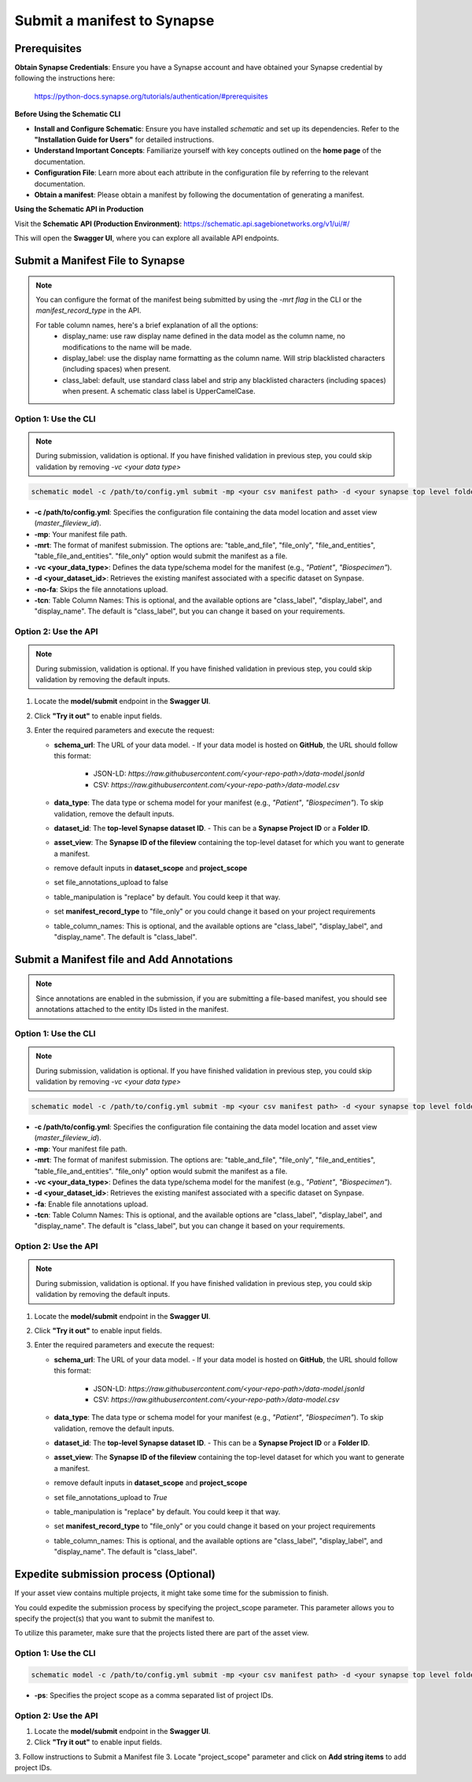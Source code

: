 Submit a manifest to Synapse
============================

Prerequisites
-------------

**Obtain Synapse Credentials**:
Ensure you have a Synapse account and have obtained your Synapse credential by following the instructions here:
    `<https://python-docs.synapse.org/tutorials/authentication/#prerequisites>`_

**Before Using the Schematic CLI**

- **Install and Configure Schematic**:
  Ensure you have installed `schematic` and set up its dependencies.
  Refer to the **"Installation Guide for Users"** for detailed instructions.

- **Understand Important Concepts**:
  Familiarize yourself with key concepts outlined on the **home page** of the documentation.

- **Configuration File**:
  Learn more about each attribute in the configuration file by referring to the relevant documentation.

- **Obtain a manifest**:
  Please obtain a manifest by following the documentation of generating a manifest.


**Using the Schematic API in Production**

Visit the **Schematic API (Production Environment)**:
`<https://schematic.api.sagebionetworks.org/v1/ui/#/>`_

This will open the **Swagger UI**, where you can explore all available API endpoints.


Submit a Manifest File to Synapse
---------------------------------

.. note::

  You can configure the format of the manifest being submitted by using the `-mrt flag` in the CLI or the `manifest_record_type` in the API.

  For table column names, here's a brief explanation of all the options:
   - display_name: use raw display name defined in the data model as the column name, no modifications to the name will be made.
   - display_label: use the display name formatting as the column name. Will strip blacklisted characters (including spaces) when present.
   - class_label: default, use standard class label and strip any blacklisted characters (including spaces) when present. A schematic class label is UpperCamelCase.

Option 1: Use the CLI
~~~~~~~~~~~~~~~~~~~~~~

.. note::

    During submission, validation is optional. If you have finished validation in previous step, you could skip validation by removing `-vc <your data type>`


.. code-block:: bash

    schematic model -c /path/to/config.yml submit -mp <your csv manifest path> -d <your synapse top level folder id> -vc <your data type> -mrt file_only -no-fa -tcn "class_label"

- **-c /path/to/config.yml**: Specifies the configuration file containing the data model location and asset view (`master_fileview_id`).
- **-mp**: Your manifest file path.
- **-mrt**: The format of manifest submission. The options are: "table_and_file", "file_only", "file_and_entities", "table_file_and_entities". "file_only" option would submit the manifest as a file.
- **-vc <your_data_type>**: Defines the data type/schema model for the manifest (e.g., `"Patient"`, `"Biospecimen"`).
- **-d <your_dataset_id>**: Retrieves the existing manifest associated with a specific dataset on Synpase.
- **-no-fa**: Skips the file annotations upload.
- **-tcn**: Table Column Names: This is optional, and the available options are "class_label", "display_label", and "display_name". The default is "class_label", but you can change it based on your requirements.


Option 2: Use the API
~~~~~~~~~~~~~~~~~~~~~~

.. note::

    During submission, validation is optional. If you have finished validation in previous step, you could skip validation by removing the default inputs.


1. Locate the **model/submit** endpoint in the **Swagger UI**.
2. Click **"Try it out"** to enable input fields.
3. Enter the required parameters and execute the request:

   - **schema_url**: The URL of your data model.
     - If your data model is hosted on **GitHub**, the URL should follow this format:
       - JSON-LD: `https://raw.githubusercontent.com/<your-repo-path>/data-model.jsonld`
       - CSV: `https://raw.githubusercontent.com/<your-repo-path>/data-model.csv`

   - **data_type**: The data type or schema model for your manifest (e.g., `"Patient"`, `"Biospecimen"`). To skip validation, remove the default inputs.

   - **dataset_id**: The **top-level Synapse dataset ID**.
     - This can be a **Synapse Project ID** or a **Folder ID**.

   - **asset_view**: The **Synapse ID of the fileview** containing the top-level dataset for which you want to generate a manifest.

   - remove default inputs in **dataset_scope** and **project_scope**

   - set file_annotations_upload to false

   - table_manipulation is "replace" by default. You could keep it that way.

   - set **manifest_record_type** to "file_only" or you could change it based on your project requirements

   - table_column_names: This is optional, and the available options are "class_label", "display_label", and "display_name". The default is "class_label".



Submit a Manifest file and Add Annotations
-------------------------------------------

.. note::

  Since annotations are enabled in the submission, if you are submitting a file-based manifest, you should see annotations attached to the entity IDs listed in the manifest.



Option 1: Use the CLI
~~~~~~~~~~~~~~~~~~~~~~


.. note::

    During submission, validation is optional. If you have finished validation in previous step, you could skip validation by removing `-vc <your data type>`


.. code-block:: bash

    schematic model -c /path/to/config.yml submit -mp <your csv manifest path> -d <your synapse top level folder id> -vc <your data type> -mrt file_only -no-fa -tcn "class_label"

- **-c /path/to/config.yml**: Specifies the configuration file containing the data model location and asset view (`master_fileview_id`).
- **-mp**: Your manifest file path.
- **-mrt**: The format of manifest submission. The options are: "table_and_file", "file_only", "file_and_entities", "table_file_and_entities". "file_only" option would submit the manifest as a file.
- **-vc <your_data_type>**: Defines the data type/schema model for the manifest (e.g., `"Patient"`, `"Biospecimen"`).
- **-d <your_dataset_id>**: Retrieves the existing manifest associated with a specific dataset on Synpase.
- **-fa**: Enable file annotations upload.
- **-tcn**: Table Column Names: This is optional, and the available options are "class_label", "display_label", and "display_name". The default is "class_label", but you can change it based on your requirements.


Option 2: Use the API
~~~~~~~~~~~~~~~~~~~~~~

.. note::

    During submission, validation is optional. If you have finished validation in previous step, you could skip validation by removing the default inputs.


1. Locate the **model/submit** endpoint in the **Swagger UI**.
2. Click **"Try it out"** to enable input fields.
3. Enter the required parameters and execute the request:

   - **schema_url**: The URL of your data model.
     - If your data model is hosted on **GitHub**, the URL should follow this format:
       - JSON-LD: `https://raw.githubusercontent.com/<your-repo-path>/data-model.jsonld`
       - CSV: `https://raw.githubusercontent.com/<your-repo-path>/data-model.csv`

   - **data_type**: The data type or schema model for your manifest (e.g., `"Patient"`, `"Biospecimen"`). To skip validation, remove the default inputs.

   - **dataset_id**: The **top-level Synapse dataset ID**.
     - This can be a **Synapse Project ID** or a **Folder ID**.

   - **asset_view**: The **Synapse ID of the fileview** containing the top-level dataset for which you want to generate a manifest.

   - remove default inputs in **dataset_scope** and **project_scope**

   - set file_annotations_upload to `True`

   - table_manipulation is "replace" by default. You could keep it that way.

   - set **manifest_record_type** to "file_only" or you could change it based on your project requirements

   - table_column_names: This is optional, and the available options are "class_label", "display_label", and "display_name". The default is "class_label".



Expedite submission process (Optional)
-----------------------------------------------------------

If your asset view contains multiple projects, it might take some time for the submission to finish.

You could expedite the submission process by specifying the project_scope parameter. This parameter allows you to specify the project(s) that you want to submit the manifest to.

To utilize this parameter, make sure that the projects listed there are part of the asset view.


Option 1: Use the CLI
~~~~~~~~~~~~~~~~~~~~~~

.. code-block:: bash

    schematic model -c /path/to/config.yml submit -mp <your csv manifest path> -d <your synapse top level folder id> -vc <your data type> -mrt file_only -no-fa -tcn "class_label" -ps "project_id1, project_id2"

- **-ps**: Specifies the project scope as a comma separated list of project IDs.


Option 2: Use the API
~~~~~~~~~~~~~~~~~~~~~~

1. Locate the **model/submit** endpoint in the **Swagger UI**.
2. Click **"Try it out"** to enable input fields.
3. Follow instructions to Submit a Manifest file
3. Locate "project_scope" parameter and click on **Add string items** to add project IDs.
